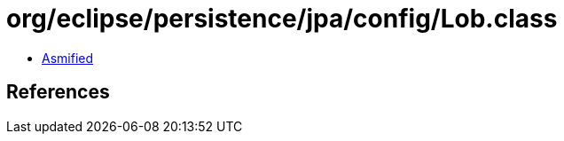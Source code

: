 = org/eclipse/persistence/jpa/config/Lob.class

 - link:Lob-asmified.java[Asmified]

== References

